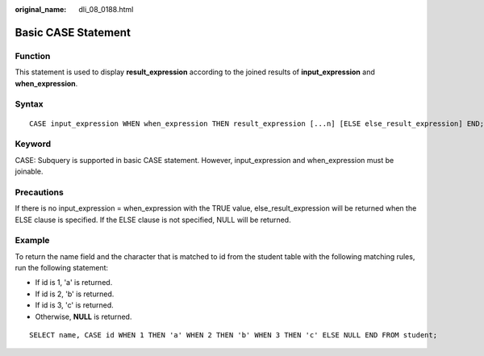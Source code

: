 :original_name: dli_08_0188.html

.. _dli_08_0188:

Basic CASE Statement
====================

Function
--------

This statement is used to display **result_expression** according to the joined results of **input_expression** and **when_expression**.

Syntax
------

::

   CASE input_expression WHEN when_expression THEN result_expression [...n] [ELSE else_result_expression] END;

Keyword
-------

CASE: Subquery is supported in basic CASE statement. However, input_expression and when_expression must be joinable.

Precautions
-----------

If there is no input_expression = when_expression with the TRUE value, else_result_expression will be returned when the ELSE clause is specified. If the ELSE clause is not specified, NULL will be returned.

Example
-------

To return the name field and the character that is matched to id from the student table with the following matching rules, run the following statement:

-  If id is 1, 'a' is returned.
-  If id is 2, 'b' is returned.
-  If id is 3, 'c' is returned.
-  Otherwise, **NULL** is returned.

::

   SELECT name, CASE id WHEN 1 THEN 'a' WHEN 2 THEN 'b' WHEN 3 THEN 'c' ELSE NULL END FROM student;
